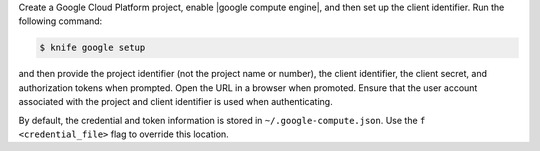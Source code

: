 .. The contents of this file are included in multiple topics.
.. This file describes a command or a sub-command for Knife.
.. This file should not be changed in a way that hinders its ability to appear in multiple documentation sets.


Create a Google Cloud Platform project, enable |google compute engine|, and then set up the client identifier. Run the following command:

.. code-block:: bash

   $ knife google setup

and then provide the project identifier (not the project name or number), the client identifier, the client secret, and authorization tokens when prompted. Open the URL in a browser when promoted. Ensure that the user account associated with the project and client identifier is used when authenticating.

By default, the credential and token information is stored in ``~/.google-compute.json``. Use the ``f <credential_file>`` flag to override this location.
